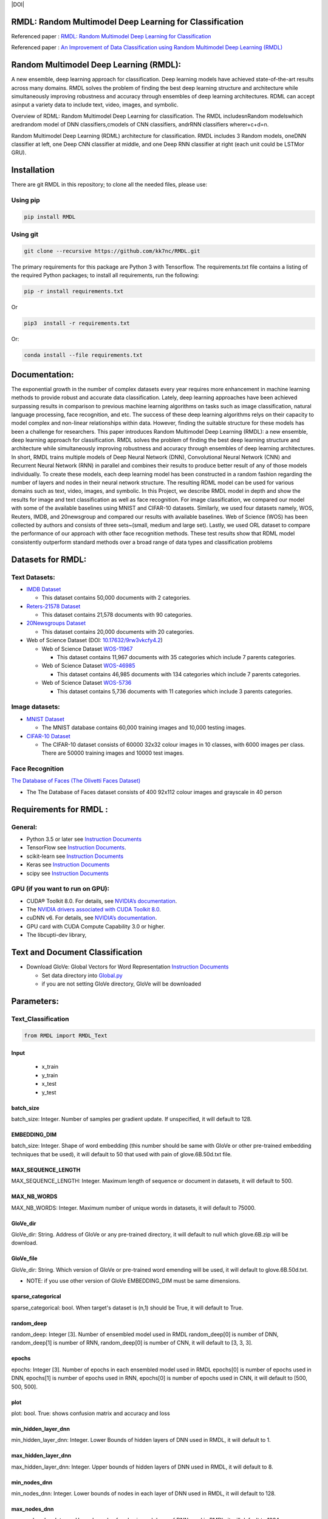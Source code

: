 ﻿﻿|DOI| |Pypi| |wercker status| |Build Status| |PowerPoint| |license| |Binder| |pdf| |GitHub license|

RMDL: Random Multimodel Deep Learning for Classification
========================================================

Referenced paper : `RMDL: Random Multimodel Deep Learning for
Classification <www.kowsari.net>`__

Referenced paper : `An Improvement of Data Classification using Random
Multimodel Deep Learning (RMDL) <www.kowsari.net>`__

Random Multimodel Deep Learning (RMDL):
========================================================

A new ensemble, deep learning approach for classification. Deep learning models have achieved state-of-the-art results across many domains. RMDL solves the problem of finding the best deep learning structure and architecture while simultaneously improving robustness and accuracy through ensembles of deep learning architectures. RDML can accept asinput a variety data to include text, video, images, and symbolic.

|RDL|

Overview of RDML: Random Multimodel Deep Learning for classification. The RMDL includesnRandom modelswhich aredrandom model of DNN classifiers,cmodels of CNN classifiers, andrRNN classifiers wherer+c+d=n.



|RMDL|



Random Multimodel Deep Learning (RDML) architecture for classification. RMDL includes 3 Random models, oneDNN classifier at left, one Deep CNN classifier at middle, and one Deep RNN classifier at right (each unit could be LSTMor GRU).


Installation
=============

There are git RMDL in this repository; to clone all the needed files,
please use:

Using pip
----------
.. code:: python

        pip install RMDL


Using git
---------
.. code:: bash

    git clone --recursive https://github.com/kk7nc/RMDL.git


The primary requirements for this package are Python 3 with Tensorflow. The requirements.txt file contains a listing of the required Python packages; to install all requirements, run the following:

.. code:: bash

    pip -r install requirements.txt

Or

.. code:: bash

    pip3  install -r requirements.txt

Or:

.. code:: bash

    conda install --file requirements.txt


Documentation:
==============

The exponential growth in the number of complex datasets every year requires  more enhancement in machine learning methods to provide  robust and accurate data classification. Lately, deep learning approaches have been achieved surpassing results in comparison to previous machine learning algorithms on tasks such as image classification, natural language processing, face recognition, and etc. The success of these deep learning algorithms relys on their capacity to model complex and non-linear relationships within data. However, finding the suitable structure for these models has been a challenge for researchers. This paper introduces Random Multimodel Deep Learning (RMDL): a new ensemble, deep learning approach for classification.  RMDL solves the problem of finding the best deep learning structure and architecture while simultaneously improving robustness and accuracy through ensembles of deep learning architectures. In short, RMDL trains multiple models of Deep Neural Network (DNN), Convolutional Neural Network (CNN) and Recurrent Neural Network (RNN) in parallel and combines their results to produce better result of any of those models individually. To create these models, each deep learning model has been constructed in a random fashion regarding the number of layers and nodes in their neural network structure. The resulting RDML model can be used for various domains such as text, video, images, and symbolic. In this Project, we describe RMDL model in depth and show the results for image and text classification as well as face recognition. For image classification, we compared our model with some of the available baselines using MNIST and CIFAR-10 datasets. Similarly, we used four datasets namely, WOS, Reuters, IMDB, and 20newsgroup and compared our results with available baselines. Web of Science (WOS) has been collected  by authors and consists of three sets~(small, medium and large set). Lastly, we used ORL dataset to compare the performance of our approach with other face recognition methods. These test results show that RDML model consistently outperform standard methods over a broad range of data types and classification problems

Datasets for RMDL:
==================

Text Datasets:
--------------

-  `IMDB Dataset <http://ai.stanford.edu/~amaas/data/sentiment/>`__

   -  This dataset contains 50,000 documents with 2 categories.

-  `Reters-21578 Dataset <https://keras.io/datasets/>`__

   -  This dataset contains 21,578 documents with 90 categories.

-  `20Newsgroups
   Dataset <https://archive.ics.uci.edu/ml/datasets/Twenty+Newsgroups>`__

   -  This dataset contains 20,000 documents with 20 categories.

-  Web of Science Dataset (DOI:
   `10.17632/9rw3vkcfy4.2 <http://dx.doi.org/10.17632/9rw3vkcfy4.2>`__)

   -  Web of Science Dataset
      `WOS-11967 <http://dx.doi.org/10.17632/9rw3vkcfy4.2>`__

      -  This dataset contains 11,967 documents with 35 categories which
         include 7 parents categories.

   -  Web of Science Dataset
      `WOS-46985 <http://dx.doi.org/10.17632/9rw3vkcfy4.2>`__

      -  This dataset contains 46,985 documents with 134 categories
         which include 7 parents categories.

   -  Web of Science Dataset
      `WOS-5736 <http://dx.doi.org/10.17632/9rw3vkcfy4.2>`__

      -  This dataset contains 5,736 documents with 11 categories which
         include 3 parents categories.

Image datasets:
---------------

-  `MNIST Dataset <https://en.wikipedia.org/wiki/MNIST_database>`__

   -  The MNIST database contains 60,000 training images and 10,000
      testing images.

-  `CIFAR-10 Dataset <https://www.cs.toronto.edu/~kriz/cifar.html>`__

   -  The CIFAR-10 dataset consists of 60000 32x32 colour images in 10
      classes, with 6000 images per class. There are 50000 training
      images and 10000 test images.

Face Recognition
----------------

`The Database of Faces (The Olivetti Faces
Dataset) <http://www.cl.cam.ac.uk/research/dtg/attarchive/facedatabase.html>`__

-  The The Database of Faces dataset consists of 400 92x112 colour
   images and grayscale in 40 person

Requirements for RMDL :
=======================


General:
----------

-  Python 3.5 or later see `Instruction
   Documents <https://www.python.org/>`__

-  TensorFlow see `Instruction
   Documents <https://www.tensorflow.org/install/install_linux>`__.

-  scikit-learn see `Instruction
   Documents <http://scikit-learn.org/stable/install.html>`__

-  Keras see `Instruction Documents <https://keras.io/>`__

-  scipy see `Instruction
   Documents <https://www.scipy.org/install.html>`__


GPU (if you want to run on GPU):
--------------------------------

-  CUDA® Toolkit 8.0. For details, see `NVIDIA’s
   documentation <https://developer.nvidia.com/cuda-toolkit>`__.

-  The `NVIDIA drivers associated with CUDA Toolkit
   8.0 <http://www.nvidia.com/Download/index.aspx>`__.

-  cuDNN v6. For details, see `NVIDIA’s
   documentation <https://developer.nvidia.com/cudnn>`__.

-  GPU card with CUDA Compute Capability 3.0 or higher.

-  The libcupti-dev library,

Text and Document Classification
=================================

-  Download GloVe: Global Vectors for Word Representation `Instruction
   Documents <https://nlp.stanford.edu/projects/glove/>`__

   -  Set data directory into
      `Global.py <https://github.com/kk7nc/RMDL/blob/master/src/Global.py>`__

   -  if you are not setting GloVe directory, GloVe will be downloaded


Parameters:
===========

Text_Classification
-------------------
.. code:: python

         from RMDL import RMDL_Text


Input
~~~~~
   - x_train
   - y_train
   - x_test
   - y_test



batch_size
~~~~~~~~~~

batch_size: Integer. Number of samples per gradient update. If unspecified, it will default to 128.

EMBEDDING_DIM
~~~~~~~~~~~~~~~~~~~~~~~

batch_size: Integer. Shape of word embedding (this number should be same with GloVe or other pre-trained embedding techniques that be used), it will default to 50 that used with pain of glove.6B.50d.txt file.


MAX_SEQUENCE_LENGTH
~~~~~~~~~~~~~~~~~~~~~~~

MAX_SEQUENCE_LENGTH: Integer. Maximum length of sequence or document in datasets, it will default to 500.


MAX_NB_WORDS
~~~~~~~~~~~~~~~~~~~~~~~

MAX_NB_WORDS: Integer. Maximum number of unique words in datasets,  it will default to 75000.


GloVe_dir
~~~~~~~~~~~~~~~~~~~~~~~

GloVe_dir: String. Address of GloVe or any pre-trained directory,  it will default to null which glove.6B.zip will be download.


GloVe_file
~~~~~~~~~~~~~~~~~~~~~~~

GloVe_dir: String. Which version of GloVe or pre-trained word emending will be used,  it will default to glove.6B.50d.txt.

- NOTE: if you use other version of GloVe EMBEDDING_DIM must be same dimensions.

sparse_categorical
~~~~~~~~~~~~~~~~~~~~~~~

sparse_categorical: bool. When target's dataset is (n,1) should be True, it will default to True.

random_deep
~~~~~~~~~~~~~~~~~~~~~~~

random_deep: Integer [3]. Number of ensembled model used in RMDL random_deep[0] is number of DNN, random_deep[1] is number of RNN, random_deep[0] is number of CNN, it will default to [3, 3, 3].


epochs
~~~~~~~~~~~~~~~~~~~~~~~

epochs: Integer [3]. Number of epochs in each ensembled model used in RMDL epochs[0] is number of epochs used in DNN, epochs[1] is number of epochs used in  RNN, epochs[0] is number of epochs used in CNN, it will default to [500, 500, 500].


plot
~~~~~~~~~~~~~~~~~~~~~~~

plot: bool. True: shows confusion matrix and accuracy and loss


min_hidden_layer_dnn
~~~~~~~~~~~~~~~~~~~~~~~

min_hidden_layer_dnn: Integer. Lower Bounds of hidden layers of DNN used in RMDL, it will default to 1.


max_hidden_layer_dnn
~~~~~~~~~~~~~~~~~~~~~~~

max_hidden_layer_dnn: Integer. Upper bounds of hidden layers of DNN used in RMDL, it will default to 8.


min_nodes_dnn
~~~~~~~~~~~~~~~~~~~~~~~

min_nodes_dnn: Integer. Lower bounds of nodes in each layer of DNN used in RMDL, it will default to 128.

max_nodes_dnn
~~~~~~~~~~~~~~~~~~~~~~~

max_nodes_dnn: Integer. Upper bounds of nodes in each layer of DNN used in RMDL, it will default to 1024.

min_hidden_layer_rnn
~~~~~~~~~~~~~~~~~~~~~~~

min_hidden_layer_rnn: Integer. Lower Bounds of hidden layers of RNN used in RMDL, it will default to 1.


max_hidden_layer_rnn
~~~~~~~~~~~~~~~~~~~~~~~

man_hidden_layer_rnn: Integer. Upper Bounds of hidden layers of RNN used in RMDL, it will default to 5.


min_nodes_rnn
~~~~~~~~~~~~~~~~~~~~~~~

min_nodes_rnn: Integer. Lower bounds of nodes (LSTM or GRU) in each layer of RNN used in RMDL, it will default to 32.

max_nodes_rnn
~~~~~~~~~~~~~~~~~~~~~~~

maz_nodes_rnn: Integer. Upper bounds of nodes (LSTM or GRU) in each layer of RNN used in RMDL, it will default to 128.


min_hidden_layer_cnn
~~~~~~~~~~~~~~~~~~~~~~~

min_hidden_layer_cnn: Integer. Lower Bounds of hidden layers of CNN used in RMDL, it will default to 3.


max_hidden_layer_cnn
~~~~~~~~~~~~~~~~~~~~~~~

max_hidden_layer_cnn: Integer. Upper Bounds of hidden layers of CNN used in RMDL, it will default to 10.


min_nodes_cnn
~~~~~~~~~~~~~~~~~~~~~~~

min_nodes_cnn: Integer. Lower bounds of nodes (2D convolution layer) in each layer of CNN used in RMDL, it will default to 128.

max_nodes_cnn
~~~~~~~~~~~~~~~~~~~~~~~

min_nodes_cnn: Integer. Upper bounds of nodes (2D convolution layer) in each layer of CNN used in RMDL, it will default to 512.

random_state
~~~~~~~~~~~~~~~~~~~~~~~

random_state : Integer, RandomState instance or None, optional (default=None)

If Integer, random_state is the seed used by the random number generator;


random_optimizor
~~~~~~~~~~~~~~~~~~~~~~~

random_optimizor : bool, If False, all models use adam optimizer.  If True, all models use random optimizers. it will default to True


dropout
~~~~~~~~~~~~~~~~~~~~~~~


dropout: Float between 0 and 1. Fraction of the units to drop for the linear transformation of the inputs.



==============================================


Image_Classification
---------------------


Input
~~~~~
   - x_train
   - y_train
   - x_test
   - y_test

shape
~~~~~

shape: np.shape . shape of image. The most common situation would be a 2D input with shape (batch_size, input_dim).

batch_size
~~~~~~~~~~

batch_size: Integer. Number of samples per gradient update. If unspecified, it will default to 128.

sparse_categorical
~~~~~~~~~~~~~~~~~~~~~~~

sparse_categorical: bool. When target's dataset is (n,1) should be True, it will default to True.

random_deep
~~~~~~~~~~~~~~~~~~~~~~~

random_deep: Integer [3]. Number of ensembled model used in RMDL random_deep[0] is number of DNN, random_deep[1] is number of RNN, random_deep[0] is number of CNN, it will default to [3, 3, 3].


epochs
~~~~~~~~~~~~~~~~~~~~~~~

epochs: Integer [3]. Number of epochs in each ensembled model used in RMDL epochs[0] is number of epochs used in DNN, epochs[1] is number of epochs used in  RNN, epochs[0] is number of epochs used in CNN, it will default to [500, 500, 500].


plot
~~~~~~~~~~~~~~~~~~~~~~~

plot: bool. True: shows confusion matrix and accuracy and loss


min_hidden_layer_dnn
~~~~~~~~~~~~~~~~~~~~~~~

min_hidden_layer_dnn: Integer. Lower Bounds of hidden layers of DNN used in RMDL, it will default to 1.


max_hidden_layer_dnn
~~~~~~~~~~~~~~~~~~~~~~~

max_hidden_layer_dnn: Integer. Upper bounds of hidden layers of DNN used in RMDL, it will default to 8.


min_nodes_dnn
~~~~~~~~~~~~~~~~~~~~~~~

min_nodes_dnn: Integer. Lower bounds of nodes in each layer of DNN used in RMDL, it will default to 128.

max_nodes_dnn
~~~~~~~~~~~~~~~~~~~~~~~

max_nodes_dnn: Integer. Upper bounds of nodes in each layer of DNN used in RMDL, it will default to 1024.

min_nodes_rnn
~~~~~~~~~~~~~~~~~~~~~~~

min_nodes_rnn: Integer. Lower bounds of nodes (LSTM or GRU) in each layer of RNN used in RMDL, it will default to 32.

max_nodes_rnn
~~~~~~~~~~~~~~~~~~~~~~~

maz_nodes_rnn: Integer. Upper bounds of nodes (LSTM or GRU) in each layer of RNN used in RMDL, it will default to 128.


min_hidden_layer_cnn
~~~~~~~~~~~~~~~~~~~~~~~

min_hidden_layer_cnn: Integer. Lower Bounds of hidden layers of CNN used in RMDL, it will default to 3.


max_hidden_layer_cnn
~~~~~~~~~~~~~~~~~~~~~~~

max_hidden_layer_cnn: Integer. Upper Bounds of hidden layers of CNN used in RMDL, it will default to 10.


min_nodes_cnn
~~~~~~~~~~~~~~~~~~~~~~~

min_nodes_cnn: Integer. Lower bounds of nodes (2D convolution layer) in each layer of CNN used in RMDL, it will default to 128.

max_nodes_cnn
~~~~~~~~~~~~~~~~~~~~~~~

min_nodes_cnn: Integer. Upper bounds of nodes (2D convolution layer) in each layer of CNN used in RMDL, it will default to 512.

random_state
~~~~~~~~~~~~~~~~~~~~~~~

random_state : Integer, RandomState instance or None, optional (default=None)

If Integer, random_state is the seed used by the random number generator;


random_optimizor
~~~~~~~~~~~~~~~~~~~~~~~

random_optimizor : bool, If False, all models use adam optimizer.  If True, all models use random optimizers. it will default to True


dropout
~~~~~~~~~~~~~~~~~~~~~~~


dropout: Float between 0 and 1. Fraction of the units to drop for the linear transformation of the inputs.


Example
========

MNIST
-----

-  The MNIST database contains 60,000 training images and 10,000 testing images.

Import Packages
~~~~~~~~~~~~~~~

.. code:: python

        from keras.datasets import mnist
        import numpy as np
        from RMDL import RMDL_Image as RMDL


Load Data
~~~~~~~~~

.. code:: python

        (X_train, y_train), (X_test, y_test) = mnist.load_data()
        X_train_D = X_train.reshape(X_train.shape[0], 28, 28, 1).astype('float32')
        X_test_D = X_test.reshape(X_test.shape[0], 28, 28, 1).astype('float32')
        X_train = X_train_D / 255.0
        X_test = X_test_D / 255.0
        number_of_classes = np.unique(y_train).shape[0]
        shape = (28, 28, 1)

Using RMDL
~~~~~~~~~~~

.. code:: python

        batch_size = 128
        sparse_categorical = 0
        n_epochs = [100, 100, 100]  ## DNN-RNN-CNN
        Random_Deep = [3, 3, 3]  ## DNN-RNN-CNN
        RMDL.Image_Classification(X_train, y_train, X_test, y_test, batch_size, shape, sparse_categorical, Random_Deep,
                                n_epochs)

IMDB
-----

-  This dataset contains 50,000 documents with 2 categories.

Import Packages
~~~~~~~~~~~~~~~

.. code:: python

        import sys
        import os
        from RMDL import text_feature_extraction as txt
        from keras.datasets import imdb
        import numpy as np
        from RMDL import RMDL_Text as RMDL

Load Data
~~~~~~~~~

.. code:: python

        print("Load IMDB dataset....")
        (X_train, y_train), (X_test, y_test) = imdb.load_data(num_words=MAX_NB_WORDS)
        print(len(X_train))
        print(y_test)
        word_index = imdb.get_word_index()
        index_word = {v: k for k, v in word_index.items()}
        X_train = [txt.text_cleaner(' '.join(index_word.get(w) for w in x)) for x in X_train]
        X_test = [txt.text_cleaner(' '.join(index_word.get(w) for w in x)) for x in X_test]
        X_train = np.array(X_train)
        X_train = np.array(X_train).ravel()
        print(X_train.shape)
        X_test = np.array(X_test)
        X_test = np.array(X_test).ravel()

Using RMDL
~~~~~~~~~~~

.. code:: python

        batch_size = 100
        sparse_categorical = 0
        n_epochs = [100, 100, 100]  ## DNN--RNN-CNN
        Random_Deep = [3, 3, 3]  ## DNN--RNN-CNN

        RMDL.Text_Classification(X_train, y_train, X_test, y_test, batch_size, sparse_categorical, Random_Deep,
                            n_epochs)


Web Of Science
--------------

-  Linke of dataset: |Data|

   -  Web of Science Dataset `WOS-11967 <http://dx.doi.org/10.17632/9rw3vkcfy4.2>`__

       - This dataset contains 11,967 documents with 35 categories which include 7 parents categories.


   -  Web of Science Dataset `WOS-46985 <http://dx.doi.org/10.17632/9rw3vkcfy4.2>`__

        - This dataset contains 46,985 documents with 134 categories which include 7 parents categories.


   -  Web of Science Dataset `WOS-5736 <http://dx.doi.org/10.17632/9rw3vkcfy4.2>`__

        - This dataset contains 5,736 documents with 11 categories which include 3 parents categories.



Import Packages
~~~~~~~~~~~~~~~

.. code:: python

        from RMDL import text_feature_extraction as txt
        from sklearn.model_selection import train_test_split
        from RMDL.Download import Download_WOS as WOS
        import numpy as np
        from RMDL import RMDL_Text as RMDL

Load Data
~~~~~~~~~
.. code:: python

        path_WOS = WOS.download_and_extract()
        fname = os.path.join(path_WOS,"WebOfScience/WOS11967/X.txt")
        fnamek = os.path.join(path_WOS,"WebOfScience/WOS11967/Y.txt")
        with open(fname, encoding="utf-8") as f:
            content = f.readlines()
            content = [txt.text_cleaner(x) for x in content]
        with open(fnamek) as fk:
            contentk = fk.readlines()
        contentk = [x.strip() for x in contentk]
        Label = np.matrix(contentk, dtype=int)
        Label = np.transpose(Label)
        np.random.seed(7)
        print(Label.shape)
        X_train, X_test, y_train, y_test = train_test_split(content, Label, test_size=0.2, random_state=4)

Using RMDL
~~~~~~~~~~~
.. code:: python

        batch_size = 100
        sparse_categorical = 0
        n_epochs = [5000, 500, 500]  ## DNN--RNN-CNN
        Random_Deep = [3, 3, 3]  ## DNN--RNN-CNN

        RMDL.Text_Classification(X_train, y_train, X_test, y_test, batch_size, sparse_categorical, Random_Deep,
                                n_epochs)


Reuters-21578
-------------

-This dataset contains 21,578 documents with 90 categories.

Import Packages
~~~~~~~~~~~~~~~

.. code:: python

         import sys
         import os
         import nltk
         nltk.download("reuters")
         from nltk.corpus import reuters
         from sklearn.preprocessing import MultiLabelBinarizer
         import numpy as np
         from RMDL import RMDL_Text as RMDL

Load Data
~~~~~~~~~
.. code:: python

         documents = reuters.fileids()

         train_docs_id = list(filter(lambda doc: doc.startswith("train"),
                                   documents))
         test_docs_id = list(filter(lambda doc: doc.startswith("test"),
                                  documents))
         X_train = [(reuters.raw(doc_id)) for doc_id in train_docs_id]
         X_test = [(reuters.raw(doc_id)) for doc_id in test_docs_id]
         mlb = MultiLabelBinarizer()
         y_train = mlb.fit_transform([reuters.categories(doc_id)
                                    for doc_id in train_docs_id])
         y_test = mlb.transform([reuters.categories(doc_id)
                               for doc_id in test_docs_id])
         y_train = np.argmax(y_train, axis=1)
         y_test = np.argmax(y_test, axis=1)


Using RMDL
~~~~~~~~~~~
.. code:: python

         batch_size = 100
         sparse_categorical = 0
         n_epochs = [20, 500, 50]  ## DNN--RNN-CNN
         Random_Deep = [3, 0, 0]  ## DNN--RNN-CNN

         RMDL.Text_Classification(X_train, y_train, X_test, y_test, batch_size, sparse_categorical, Random_Deep,
                               n_epochs)



Olivetti Faces
--------------
- There are ten different images of each of 40 distinct subjects. For some subjects, the images were taken at different times, varying the lighting, facial expressions (open / closed eyes, smiling / not smiling) and facial details (glasses / no glasses). All the images were taken against a dark homogeneous background with the subjects in an upright, frontal position (with tolerance for some side movement).

Import Packages
~~~~~~~~~~~~~~~

.. code:: python

         from sklearn.datasets import fetch_olivetti_faces
         from sklearn.model_selection import train_test_split
         from RMDL import RMDL_Image as RMDL

Load Data
~~~~~~~~~
.. code:: python

         number_of_classes = 40
         shape = (64, 64, 1)
         data = fetch_olivetti_faces()
         X_train, X_test, y_train, y_test = train_test_split(data.data,
                                                       data.target, stratify=data.target, test_size=40)
         X_train = X_train.reshape(X_train.shape[0], 64, 64, 1).astype('float32')
         X_test = X_test.reshape(X_test.shape[0], 64, 64, 1).astype('float32')

Using RMDL
~~~~~~~~~~~
.. code:: python

         batch_size = 100
         sparse_categorical = 0
         n_epochs = [500, 500, 50]  ## DNN--RNN-CNN
         Random_Deep = [0, 0, 1]  ## DNN--RNN-CNN
         RMDL.Image_Classification(X_train, y_train, X_test, y_test, batch_size, shape, sparse_categorical, Random_Deep,
                               n_epochs)



More Exanmple
`link <https://github.com/kk7nc/RMDL/tree/master/Examples>`__ 

|Results|



Error and Comments:
----------------------

Send an email to kk7nc@virginia.edu

Citations
---------

::

    @inproceedings{Kowsari2018RMDL,
    title={RMDL: Random Multimodel Deep Learning for Classification},
    author={Kowsari, Kamran and Heidarysafa, Mojtaba and Brown, Donald E. and Jafari Meimandi, Kiana and Barnes, Laura E.},
    booktitle={Proceedings of the 2018 International Conference on Information System and Data Mining},
    year={2018},
    DOI={https://doi.org/10.1145/3206098.3206111},
    organization={ACM}
    }

And

::

    @inproceedings{Heidarysafa2018RMDL,
    title={An Improvement of Data Classification using Random Multimodel Deep Learning (RMDL)},
    author={Heidarysafa, Mojtaba and Kowsari, Kamran and  Brown, Donald E. and Jafari Meimandi, Kiana and Barnes, Laura E.},
    booktitle={International Journal of Machine Learning and Computing (IJMLC)},
    year={2018}
    }

.. |DOI| image:: https://img.shields.io/badge/DOI-10.1145/3206098.3206111-blue.svg?style=flat
   :target: https://doi.org/10.1145/3206098.3206111
.. |wercker status| image:: https://app.wercker.com/status/3a564158e809971e2f7416beba5d05af/s/master
   :target: https://app.wercker.com/project/byKey/3a564158e809971e2f7416beba5d05af
.. |Build Status| image:: https://travis-ci.com/kk7nc/RMDL.svg?token=hgKUQ8w7fyzKbCumBbo8&branch=master
   :target: https://travis-ci.com/kk7nc/RMDL
.. |PowerPoint| image:: https://img.shields.io/badge/Presentation-download-red.svg?style=flat
   :target: https://github.com/kk7nc/RMDL/blob/master/Documents/RMDL.pdf
.. |license| image:: https://img.shields.io/badge/ResearchGate-RMDL-blue.svg?style=flat
   :target: https://www.researchgate.net
.. |Binder| image:: https://mybinder.org/badge.svg
   :target: https://mybinder.org/v2/gh/kk7nc/RMDL/master
.. |pdf| image:: https://img.shields.io/badge/pdf-download-red.svg?style=flat
   :target: https://github.com/kk7nc/RMDL/blob/master/Documents/ACM-RMDL.pdf
.. |GitHub license| image:: https://img.shields.io/badge/licence-GPL-blue.svg
   :target: ./LICENSE
.. |RDL| image:: http://kowsari.net/onewebmedia/RDL.jpg
.. |RMDL| image:: http://kowsari.net/onewebmedia/RMDL.jpg
.. |Results| image:: http://kowsari.net/onewebmedia/RMDL_Results.png
.. |Data| image:: https://img.shields.io/badge/DOI-10.17632/9rw3vkcfy4.6-blue.svg?style=flat
   :target: http://dx.doi.org/10.17632/9rw3vkcfy4.6
.. |Pypi| image:: https://img.shields.io/badge/Pypi-RMDL%201.0.0-blue.svg
   :target: https://pypi.org